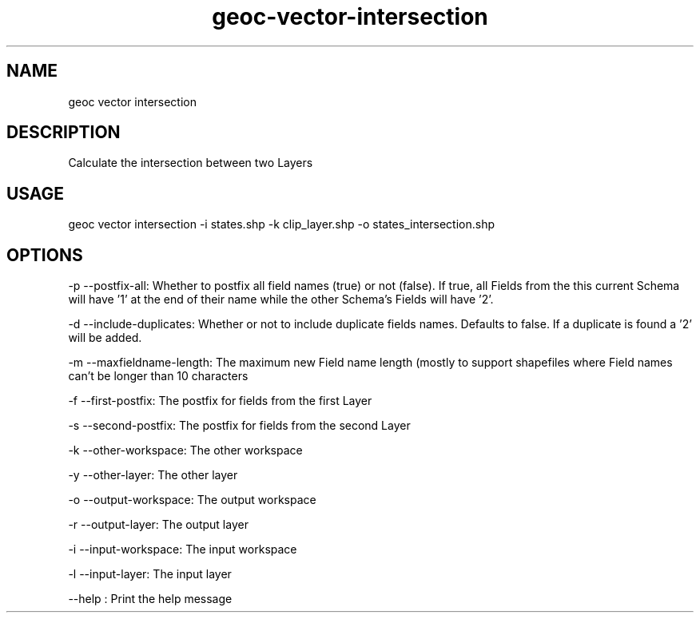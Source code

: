 .TH "geoc-vector-intersection" "1" "18 December 2014" "version 0.1"
.SH NAME
geoc vector intersection
.SH DESCRIPTION
Calculate the intersection between two Layers
.SH USAGE
geoc vector intersection -i states.shp -k clip_layer.shp -o states_intersection.shp
.SH OPTIONS
-p --postfix-all: Whether to postfix all field names (true) or not (false). If true, all Fields from the this current Schema will have '1' at the end of their name while the other Schema's Fields will have '2'.
.PP
-d --include-duplicates: Whether or not to include duplicate fields names. Defaults to false. If a duplicate is found a '2' will be added.
.PP
-m --maxfieldname-length: The maximum new Field name length (mostly to support shapefiles where Field names can't be longer than 10 characters
.PP
-f --first-postfix: The postfix for fields from the first Layer
.PP
-s --second-postfix: The postfix for fields from the second Layer
.PP
-k --other-workspace: The other workspace
.PP
-y --other-layer: The other layer
.PP
-o --output-workspace: The output workspace
.PP
-r --output-layer: The output layer
.PP
-i --input-workspace: The input workspace
.PP
-l --input-layer: The input layer
.PP
--help : Print the help message
.PP
